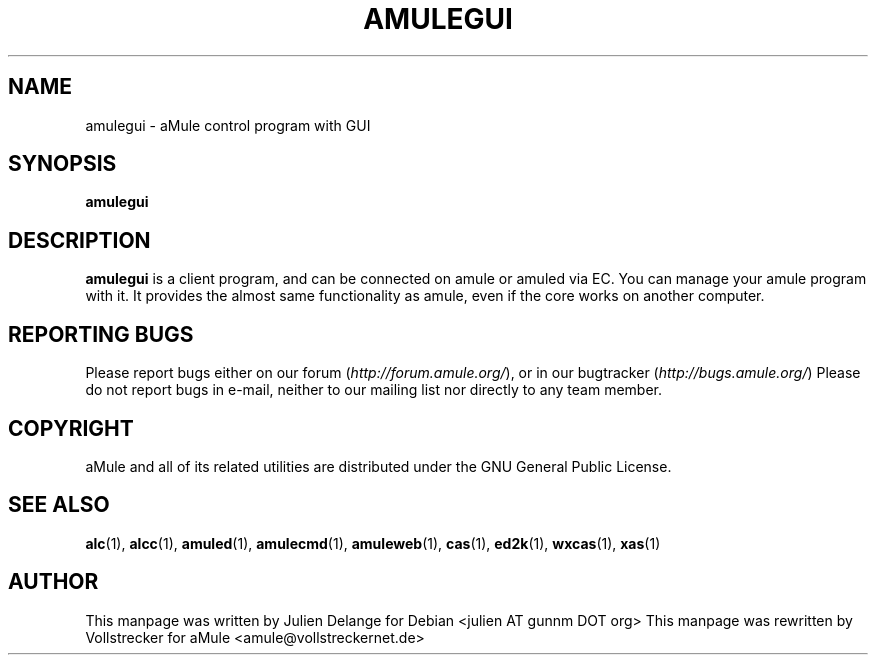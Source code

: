 .TH AMULEGUI 1
.SH NAME
amulegui \- aMule control program with GUI
.SH SYNOPSIS
.B amulegui
.SH "DESCRIPTION"
.B amulegui
is a client program, and can be connected on amule or amuled via EC. You
can manage your amule program with it. It provides the almost same functionality
as amule, even if the core works on another computer.
.SH REPORTING BUGS
Please report bugs either on our forum (\fIhttp://forum.amule.org/\fR), or in our bugtracker 
(\fIhttp://bugs.amule.org/\fR)
Please do not report bugs in e-mail, neither to our mailing list nor directly to any team member.
.SH COPYRIGHT
aMule and all of its related utilities are distributed under the GNU General Public License.
.SH SEE ALSO
\fBalc\fR(1), \fBalcc\fR(1), \fBamuled\fR(1), \fBamulecmd\fR(1), \fBamuleweb\fR(1), \fBcas\fR(1), \fBed2k\fR(1), \fBwxcas\fR(1), \fBxas\fR(1)
.SH AUTHOR
This manpage was written by Julien Delange for Debian <julien AT gunnm DOT org>
This manpage was rewritten by Vollstrecker for aMule <amule@vollstreckernet.de>



